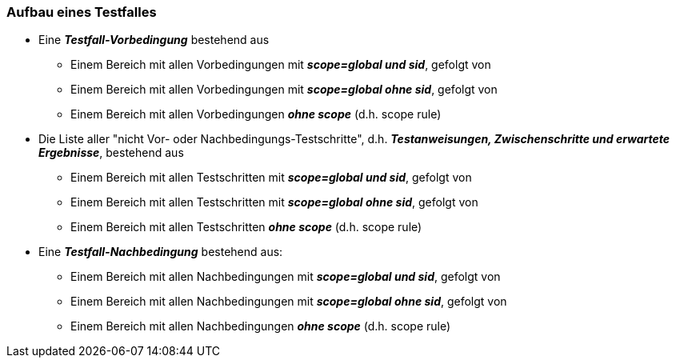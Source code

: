 === Aufbau eines Testfalles

* Eine *_Testfall-Vorbedingung_* bestehend aus
** Einem Bereich mit allen Vorbedingungen mit *_scope=global und sid_*, gefolgt von
** Einem Bereich mit allen Vorbedingungen mit *_scope=global ohne sid_*, gefolgt von
** Einem Bereich mit allen Vorbedingungen *_ohne scope_* (d.h. scope rule)

* Die Liste aller "nicht Vor- oder Nachbedingungs-Testschritte", d.h. *_Testanweisungen, Zwischenschritte und erwartete Ergebnisse_*, bestehend aus
** Einem Bereich mit allen Testschritten mit *_scope=global und sid_*, gefolgt von
** Einem Bereich mit allen Testschritten mit *_scope=global ohne sid_*, gefolgt von
** Einem Bereich mit allen Testschritten *_ohne scope_* (d.h. scope rule)

* Eine *_Testfall-Nachbedingung_* bestehend aus:
** Einem Bereich mit allen Nachbedingungen mit *_scope=global und sid_*, gefolgt von
** Einem Bereich mit allen Nachbedingungen mit *_scope=global ohne sid_*, gefolgt von
** Einem Bereich mit allen Nachbedingungen *_ohne scope_* (d.h. scope rule)

<<<